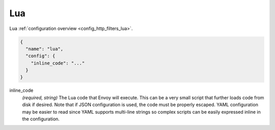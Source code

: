.. _config_http_filters_lua_v1:

Lua
===

Lua :ref:`configuration overview <config_http_filters_lua>`.

.. code-block:: json

  {
    "name": "lua",
    "config": {
      "inline_code": "..."
    }
  }

inline_code
  *(required, string)* The Lua code that Envoy will execute. This can be a very small script that
  further loads code from disk if desired. Note that if JSON configuration is used, the code must
  be properly escaped. YAML configuration may be easier to read since YAML supports multi-line
  strings so complex scripts can be easily expressed inline in the configuration.
